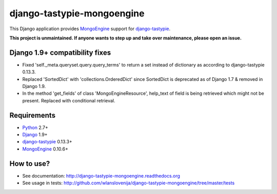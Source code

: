 django-tastypie-mongoengine
===========================

This Django application provides MongoEngine_ support for django-tastypie_.

**This project is unmaintained. If anyone wants to step up and take over maintenance, please open an issue.**

Django 1.9+ compatibility fixes
-------------------------------

* Fixed 'self._meta.queryset.query.query_terms' to return a set instead of dictionary as according to django-tastypie 0.13.3.
* Replaced 'SortedDict' with 'collections.OrderedDict' since SortedDict is deprecated as of Django 1.7 & removed in Django 1.9.
* In the method 'get_fields' of class 'MongoEngineResource', help_text of field is being retrieved which might not be present. Replaced with conditional retrieval.

Requirements
------------

* Python_ 2.7+
* Django_ 1.9+
* django-tastypie_ 0.13.3+
* MongoEngine_ 0.10.6+

.. _Python: https://python.org
.. _Django: http://djangoproject.com
.. _django-tastypie: https://github.com/toastdriven/django-tastypie
.. _MongoEngine: http://mongoengine.org

How to use?
-----------

* See documentation: http://django-tastypie-mongoengine.readthedocs.org
* See usage in tests: http://github.com/wlanslovenija/django-tastypie-mongoengine/tree/master/tests
